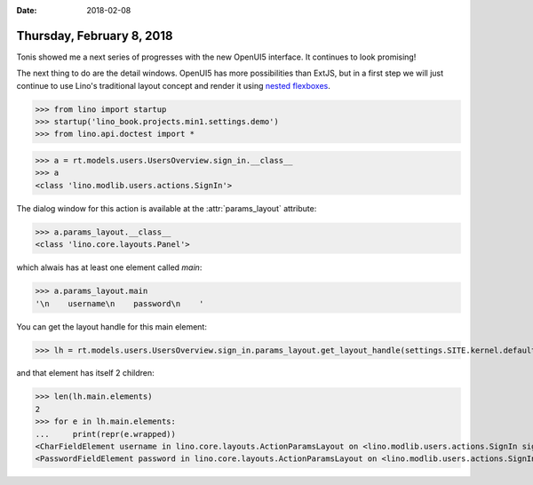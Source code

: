 :date: 2018-02-08

==========================
Thursday, February 8, 2018
==========================

Tonis showed me a next series of progresses with the new OpenUI5
interface.  It continues to look promising!

The next thing to do are the detail windows.  OpenUI5 has more
possibilities than ExtJS, but in a first step we will just continue to
use Lino's traditional layout concept and render it using `nested
flexboxes
<https://openui5.hana.ondemand.com/#/sample/sap.m.sample.FlexBoxNested/preview>`__.


>>> from lino import startup
>>> startup('lino_book.projects.min1.settings.demo')
>>> from lino.api.doctest import *

>>> a = rt.models.users.UsersOverview.sign_in.__class__
>>> a
<class 'lino.modlib.users.actions.SignIn'>

The dialog window for this action is available at the
:attr:`params_layout` attribute:

>>> a.params_layout.__class__
<class 'lino.core.layouts.Panel'>

which alwais has at least one element called `main`:

>>> a.params_layout.main
'\n    username\n    password\n    '

You can get the layout handle for this main element:

>>> lh = rt.models.users.UsersOverview.sign_in.params_layout.get_layout_handle(settings.SITE.kernel.default_ui)

and that element has itself 2 children:

>>> len(lh.main.elements)
2
>>> for e in lh.main.elements:
...     print(repr(e.wrapped))
<CharFieldElement username in lino.core.layouts.ActionParamsLayout on <lino.modlib.users.actions.SignIn sign_in ('Sign in')>>
<PasswordFieldElement password in lino.core.layouts.ActionParamsLayout on <lino.modlib.users.actions.SignIn sign_in ('Sign in')>>

